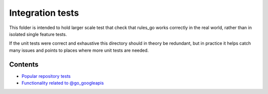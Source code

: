 Integration tests
=================

This folder is intended to hold larger scale test that check that rules_go
works correctly in the real world, rather than in isolated single feature
tests.

If the unit tests were correct and exhaustive this directory should in theory
be redundant, but in practice it helps catch many issues and points to places
where more unit tests are needed.

Contents
--------

.. Child list start

* `Popular repository tests <popular_repos/README.rst>`_
* `Functionality related to @go_googleapis <googleapis/README.rst>`_

.. Child list end


